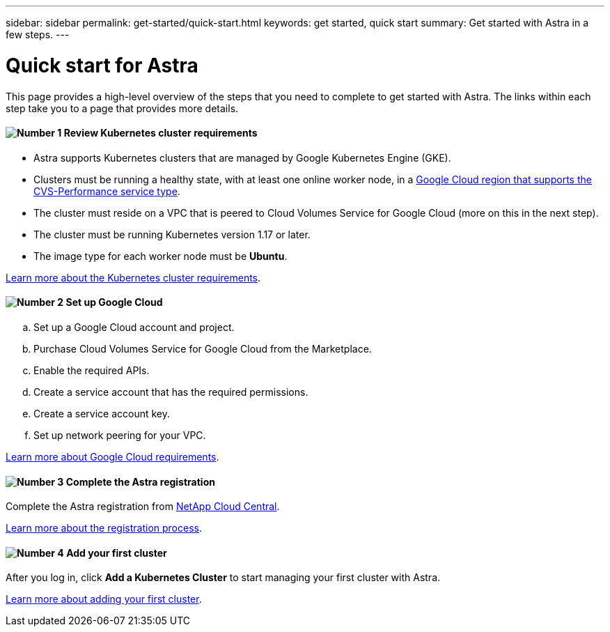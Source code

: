 ---
sidebar: sidebar
permalink: get-started/quick-start.html
keywords: get started, quick start
summary: Get started with Astra in a few steps.
---

= Quick start for Astra
:hardbreaks:
:icons: font
:imagesdir: ../media/get-started/

This page provides a high-level overview of the steps that you need to complete to get started with Astra. The links within each step take you to a page that provides more details.

==== image:number1.png[Number 1] Review Kubernetes cluster requirements

[role="quick-margin-list"]
* Astra supports Kubernetes clusters that are managed by Google Kubernetes Engine (GKE).
* Clusters must be running a healthy state, with at least one online worker node, in a https://cloud.netapp.com/cloud-volumes-global-regions#cvsGc[Google Cloud region that supports the CVS-Performance service type^].
* The cluster must reside on a VPC that is peered to Cloud Volumes Service for Google Cloud (more on this in the next step).
* The cluster must be running Kubernetes version 1.17 or later.
* The image type for each worker node must be **Ubuntu**.

[role="quick-margin-para"]
link:requirements.html[Learn more about the Kubernetes cluster requirements].

==== image:number2.png[Number 2] Set up Google Cloud

[role="quick-margin-list"]
.. Set up a Google Cloud account and project.
.. Purchase Cloud Volumes Service for Google Cloud from the Marketplace.
.. Enable the required APIs.
.. Create a service account that has the required permissions.
.. Create a service account key.
.. Set up network peering for your VPC.

[role="quick-margin-para"]
link:set-up-google-cloud.html[Learn more about Google Cloud requirements].

==== image:number3.png[Number 3] Complete the Astra registration

[role="quick-margin-para"]
Complete the Astra registration from https://cloud.netapp.com[NetApp Cloud Central^].

[role="quick-margin-para"]
link:register.html[Learn more about the registration process].

==== image:number4.png[Number 4] Add your first cluster

[role="quick-margin-para"]
After you log in, click *Add a Kubernetes Cluster* to start managing your first cluster with Astra.

[role="quick-margin-para"]
link:add-first-cluster.html[Learn more about adding your first cluster].
